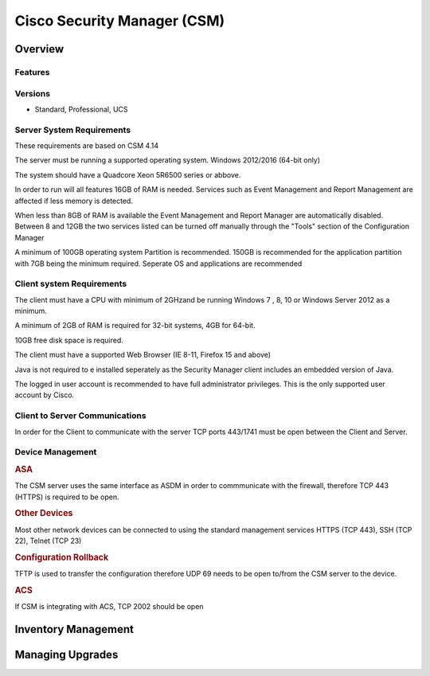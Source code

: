 .. _cisco_csm:

############################
Cisco Security Manager (CSM)
############################

Overview
========


Features
--------


Versions
--------

* Standard, Professional, UCS



Server System Requirements
--------------------------

These requirements are based on CSM 4.14

The server must be running a supported operating system. Windows
2012/2016 (64-bit only)  

The system should have a Quadcore Xeon 5R6500 series or abbove.

In order to run will all features 16GB of RAM is needed. Services such
as Event Management and Report Management are affected if less memory
is detected.  

When less than 8GB of RAM is available the Event Management
and Report Manager are automatically disabled.  Between 8 and 12GB the
two services listed can be turned off manually through the "Tools"
section of the Configuration Manager

A minimum of 100GB operating system Partition is recommended. 150GB is
recommended for the application partition with 7GB being the minimum
required.  Seperate OS and applications are recommended

Client system Requirements
--------------------------

The client must have a CPU with minimum of 2GHzand be running Windows 7
, 8, 10 or Windows Server 2012 as a minimum.

A minimum of 2GB of RAM is required for 32-bit systems, 4GB for 64-bit.

10GB free disk space is required.

The client must have a supported Web Browser (IE 8-11, Firefox 15 and above)

Java is not required to e installed seperately as the Security Manager
client includes an embedded version of Java.

The logged in user account is recommended to have full administrator
privileges.  This is the only supported user account by Cisco.

Client to Server Communications
-------------------------------

In order for the Client to communicate with the server TCP ports 443/1741
must be open between the Client and Server.


Device Management
-----------------

.. rubric:: ASA

The CSM server uses the same interface as ASDM in order to commmunicate
with the firewall, therefore TCP 443 (HTTPS) is required to be open.


.. rubric:: Other Devices

Most other network devices can be connected to using the standard
management services HTTPS (TCP 443), SSH (TCP 22), Telnet (TCP 23)

.. rubric:: Configuration Rollback

TFTP is used to transfer the configuration therefore UDP 69 needs
to be open to/from the CSM server to the device.

.. rubric:: ACS

If CSM is integrating with ACS, TCP 2002 should be open


Inventory Management
====================

Managing Upgrades
=================


